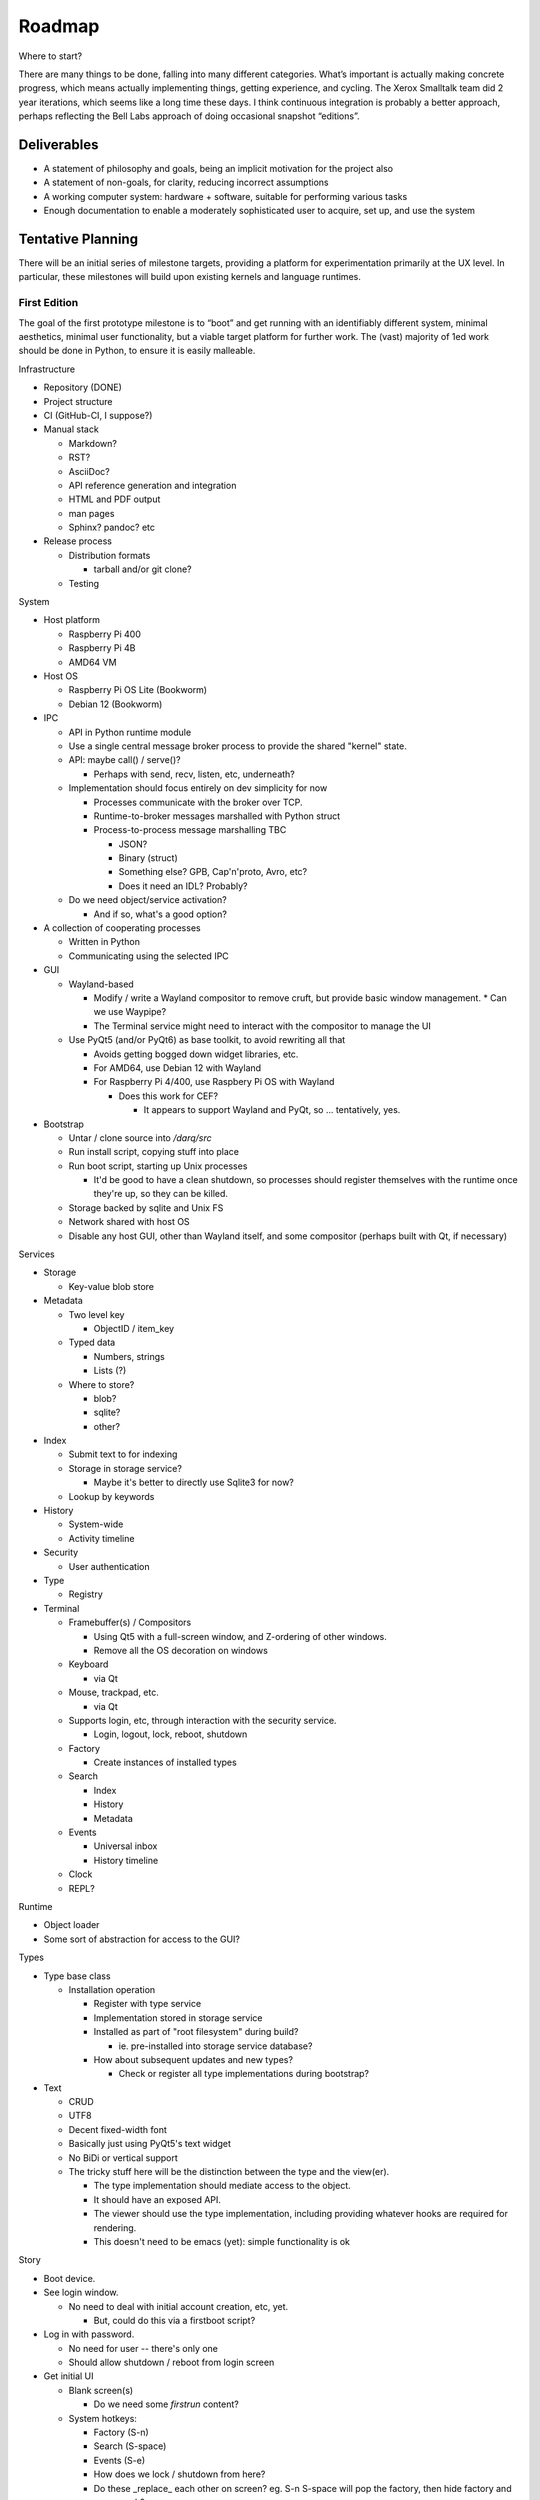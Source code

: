 ﻿Roadmap
=======

Where to start?

There are many things to be done, falling into many different categories.
What’s important is actually making concrete progress, which means
actually implementing things, getting experience, and cycling.  The
Xerox Smalltalk team did 2 year iterations, which seems like a long time
these days.  I think continuous integration is probably a better
approach, perhaps reflecting the Bell Labs approach of doing occasional
snapshot “editions”.

Deliverables
------------

* A statement of philosophy and goals, being an implicit motivation
  for the project also
* A statement of non-goals, for clarity, reducing incorrect assumptions
* A working computer system: hardware + software, suitable for
  performing various tasks
* Enough documentation to enable a moderately sophisticated user to
  acquire, set up, and use the system

Tentative Planning
------------------

There will be an initial series of milestone targets, providing a
platform for experimentation primarily at the UX level.  In
particular, these milestones will build upon existing kernels and
language runtimes.

First Edition
~~~~~~~~~~~~~

The goal of the first prototype milestone is to “boot” and get running
with an identifiably different system, minimal aesthetics, minimal
user functionality, but a viable target platform for further work.
The (vast) majority of 1ed work should be done in Python, to ensure
it is easily malleable.

Infrastructure

* Repository (DONE)
* Project structure
* CI (GitHub-CI, I suppose?)
* Manual stack

  * Markdown?
  * RST?
  * AsciiDoc?
  * API reference generation and integration
  * HTML and PDF output
  * man pages
  * Sphinx?  pandoc? etc

* Release process

  * Distribution formats

    * tarball and/or git clone?

  * Testing

System

* Host platform

  * Raspberry Pi 400
  * Raspberry Pi 4B
  * AMD64 VM

* Host OS

  * Raspberry Pi OS Lite (Bookworm)
  * Debian 12 (Bookworm)

* IPC

  * API in Python runtime module
  * Use a single central message broker process to provide the shared
    "kernel" state.
  * API: maybe call() / serve()?

    * Perhaps with send, recv, listen, etc, underneath?

  * Implementation should focus entirely on dev simplicity for now

    * Processes communicate with the broker over TCP.
    * Runtime-to-broker messages marshalled with Python struct
    * Process-to-process message marshalling TBC

      * JSON?
      * Binary (struct)
      * Something else?  GPB, Cap'n'proto, Avro, etc?
      * Does it need an IDL?  Probably?

  * Do we need object/service activation?

    * And if so, what's a good option?

* A collection of cooperating processes

  * Written in Python
  * Communicating using the selected IPC

* GUI

  * Wayland-based

    * Modify / write a Wayland compositor to remove cruft, but provide
      basic window management.
      * Can we use Waypipe?
    * The Terminal service might need to interact with the compositor
      to manage the UI

  * Use PyQt5 (and/or PyQt6) as base toolkit, to avoid rewriting all
    that

    * Avoids getting bogged down widget libraries, etc.
    * For AMD64, use Debian 12 with Wayland
    * For Raspberry Pi 4/400, use Raspbery Pi OS with Wayland

      * Does this work for CEF?

        * It appears to support Wayland and PyQt, so ... tentatively, yes.

* Bootstrap

  * Untar / clone source into `/darq/src`
  * Run install script, copying stuff into place
  * Run boot script, starting up Unix processes

    * It'd be good to have a clean shutdown, so processes should
      register themselves with the runtime once they're up, so they
      can be killed.

  * Storage backed by sqlite and Unix FS
  * Network shared with host OS
  * Disable any host GUI, other than Wayland itself, and some
    compositor (perhaps built with Qt, if necessary)

Services

* Storage

  * Key-value blob store

* Metadata

  * Two level key

    * ObjectID / item_key

  * Typed data

    * Numbers, strings
    * Lists (?)

  * Where to store?

    * blob?
    * sqlite?
    * other?

* Index

  * Submit text to for indexing
  * Storage in storage service?

    * Maybe it's better to directly use Sqlite3 for now?

  * Lookup by keywords

* History

  * System-wide
  * Activity timeline

* Security

  * User authentication

* Type

  * Registry

* Terminal

  * Framebuffer(s) / Compositors

    * Using Qt5 with a full-screen window, and Z-ordering of other
      windows.
    * Remove all the OS decoration on windows

  * Keyboard

    * via Qt

  * Mouse, trackpad, etc.

    * via Qt

  * Supports login, etc, through interaction with the security
    service.

    * Login, logout, lock, reboot, shutdown

  * Factory

    * Create instances of installed types

  * Search

    * Index
    * History
    * Metadata

  * Events

    * Universal inbox
    * History timeline

  * Clock
  * REPL?

Runtime

* Object loader
* Some sort of abstraction for access to the GUI?

Types

* Type base class

  * Installation operation

    * Register with type service
    * Implementation stored in storage service
    * Installed as part of "root filesystem" during build?

      * ie. pre-installed into storage service database?

    * How about subsequent updates and new types?

      * Check or register all type implementations during bootstrap?

* Text

  * CRUD
  * UTF8
  * Decent fixed-width font
  * Basically just using PyQt5's text widget
  * No BiDi or vertical support
  * The tricky stuff here will be the distinction between the type and
    the view(er).

    * The type implementation should mediate access to the object.
    * It should have an exposed API.
    * The viewer should use the type implementation, including
      providing whatever hooks are required for rendering.
    * This doesn't need to be emacs (yet): simple functionality is ok

Story

* Boot device.
* See login window.

  * No need to deal with initial account creation, etc, yet.

    * But, could do this via a firstboot script?

* Log in with password.

  * No need for user -- there's only one
  * Should allow shutdown / reboot from login screen

* Get initial UI

  * Blank screen(s)

    * Do we need some *firstrun* content?

  * System hotkeys:

    * Factory (S-n)
    * Search (S-space)
    * Events (S-e)
    * How does we lock / shutdown from here?
    * Do these _replace_ each other on screen?  eg. S-n S-space will
      pop the factory, then hide factory and pop search?

* Create a new text document
* Close the text viewer
* Find document with search bar, and view it again
* Logout

  * How?


Second Edition
~~~~~~~~~~~~~~

Support web browsing, and begin work on metadata/indexer support to
make that experience better than on existing platforms.

Infrastructure

* Nothing new

System

* Host Platform

  * Consider adding PinePhone

Services

* Knowledge Base

  * Wikidata-like
  * Key underlying service for a lot of the value-add types

* URL fetcher

  * HTTP, HTTPS, FTP, SFTP, FTPS, etc
  * Not involved in WebSockets or WebRTC
  * Caching / archiving
  * Runtime object loader plugin
  * Use curl?  Or CEF?

* Indexer

  * Uses storage and metadata
  * Searching and completions

* Credentials

  * Secure storage of various secrets
  * 2FA token generation
  * Support for web browser, basically
  * Part of Security service?

Types

* HTML

  * Display-only
  * HTML5/CSS3/ES7/SVG2/etc

    * CEF / cefpython (https://github.com/cztomczak/cefpython)

  * Use URL fetcher

    * So we get history, metadata, caching and archiving control

  * This might require some refactoring of the type/viewer design.

    * ie. what's the right API for a HTML object?

      * DOM?

* PDF

  * Display only
  * Possible vectors:

    * https://github.com/Belval/pdf2image
    * https://github.com/Zain-Bin-Arshad/PDF-Viewer
    * https://github.com/pymupdf/PyMuPDF

  * This might require some refactoring of the type/viewer design.

    * ie. what's the right API for a PDF object?

      * See discussion under Book object type

* BookRecord

   * Could be for an eBook or a physical book
   * Bunch of metadata, but mostly stored in KB
   * Some similarities to music and video: there can be physical
     entities that are cataloged with their metadata, but don’t have a
     stored object underneath them.  They then have a collective
     presentation that facilitates browsing in a type-appropriate way.
   * Some metadata lookup/collection functionality here too (ie. ISBN
     scan, and then lookup/fetch)
   * Eg. Delicious Monster, Bookpedia, etc.

* eBook

   * RD+DM
   * See Red Book pp46-47
   * How is this related to the PDF viewer?  Or even the Document
     viewer?

      * Is there a different UI for “books” vs. “papers”?
      * Is that difference something that should really just be
        presentational affordances, driven by metadata?
      * Does this end up implying that Document and Book are different
        facets of the same thing, with a bunch of underlying converters
        to port the content over?

Story

* Boot
* Login
* Look up a web page

  * Open Search (S-space)
  * Type in URL and hit enter
  * Web page appears in new window (search panel goes away)
  * Clicking on links in the page works as usual [Keyboard nav: next
    link, cf eBook, Red Book p47]
  * THe user tags a specific page for future reference [How?]
  * Close the viewer [How?]

* Open search

  * Enter a word or phrase from one of the viewed pages

    * Should show the page in the result set [How is it presented?]

      * Open that page [How?  Mouse click?  Is there keyboard
        navigation?]

        * Should load quickly (ie. from cache)

      * Close page [How?]

  * Enter one of the tags associated earlier

    * How is the tag distinguished from a keyword?  #tag?
    * Should show page in the result set
    * Open, as above

* Open search

  * Enter URL: https://leanpub.com/user_dashboard/library
  * Navigate to view the PDF file for this book
  * Perform _save_ action [How?]

    * Enter meta-data values as prompted

  * Close viewer

* Open search

  * Find book in history
  * Open it {should show in book-oriented view]

* Logout


Third Edition
~~~~~~~~~~~~~

Programming, to the point of becoming self-hosting.

Infrastructure

System

* Some sort of conceptual support for USB storage / SD cards / etc in
  the storage system.

Services

* Diff / Merge

  * Add support to existing types for diff and merge operations
  * Three-way merge UI element for objects, including collections

* Conversion

  * Compression and archive formats

    * Eg. tar, zip, 7z, bzip, rar, etc, etc, etc
    * ISO / Joliet read/write, eg.CD/DVDs

  * Perhaps part of some sort of general translation service?

    * With plugin abilities to add bilateral capabilities

Types

* Collection

   * CRUD+DM (Create, Read, Update, Delete + Diff, Merge)
   * Generic set/group type

* Project

   * CRUD+DM
   * Specialised Collection
   * Hierarchical structure, compatible with a POSIX filesystem

* Repository

   * CRUD+DM
   * Specialised collection
   * Trees, branches, tags
   * Commit log viewer, etc
   * Should there be derivative objects for different SCMs?  Or
     plugins to specialize a single implementation?

     * Must support Git
     * It'd be nice to support RCS and CVS as well.
     * Maybe Subversion?

* Code

   * Sub-type of Text
   * CRUD+DM
   * Moderately decent source code editor

     * Emacs itself doesn't make sense here, but something with
       usefully similar keybindings would be good?
     * https://github.com/mradultiw/pyropes

   * Line numbers
   * Highlighting
   * Sublime-style scrolling
   * Intellisense support

     * via language server protocol?

   * Debugger support
   * Blame support
   * Must support Python, C, HTML, CSS, JavaScript, Bash, any any other
     system languages (others out of scope for this milestone)

Story

* At this point, the system should be useful for programming.
* The _system_ should provide equivalent functionality to an IDE,
  without being a monolithic application

  * So, projects manage the constituent objects
  * Some sort of LSP (?) will extract the semantic elements from the
    text, and expose that to the Repository/Project?
  * How is debugging integrated?
  * How is compilation integrated?
  * Integration with system search
    * Both for code and documenation
  * What events get added to history?


Fourth Edition
~~~~~~~~~~~~~~

PIM support: email, calendar, contacts, messaging, world clock.  This
should be enough for daily driving with the exception of office and
graphical work.

Infrastructure

System

Services

* Notifications

   * System-to-user communication
   * Control over what events generate notifications

* People

   * Repository of data about people
   * Able to sync with external services (Exchange, Google, CardDAV,
     vCard, LinkedIn, etc)
   * Index and History providers
   * Needs better name, since it can be businesses or groups etc also

* Calendar

   * Repository of calendar events
   * Able to sync with external services (Exchange, Google, CalDAV,
     vCalendar)
   * Index and History providers

* Mail

   * IMAP, SMTP, JMAP, Exchange, etc, service
   * Index, Metadata, Notification, and History providers

      * Maybe Storage as well?

   * Send action on Mail type should use mail service
   * Could split SMTP and IMAP/POP into different services?
   * How should IMAP repositories be modelled?

      * Some sort of object provider?
      * How’s this related to, eg. the Storage service?

* Messages

   * Interface to external services: GChat, Slack, Discord, WhatsApp,
     Signal, etc
   * Index, Metadata, Notification, and History providers

      * Maybe Storage as well?

   * Sync local archive with remote where supported (eg. Slack)?
   * What’s the relationship with People?

      * Especially wrt creation or lookup?

* Music

   * Gateway to streaming or externally-hosted storage services
   * Metadata for music extends that of general sound files

Types

* Mail

   * CRUD

      * Reply / Reply-all / Forward are specialisations of standard
        create action
      * Delete is just delete, Update is just edit
      * Send is a type-specific action, I guess
      * Headers might translate nicely into metadata?

   * MIME

      * Consider archive support for eg. HTML email, which can change
        given externally-hosted content

   * Mail objects aren’t special

      * They have Index, Metadata, and History (like all other objects),
        and so you don’t need folders
      * Inbox is really just part of the History and Notification services
      * So there’s no special collection required for mail: just
        Notification and the type actions?

        * And maybe an "unread" metadata tag?

* Message

   * CRUD
   * Unified interface to multiple providers

     * Signal
     * iMessage (via gateway?)
     * SMS (via gateway?)
     * WhatsApp
     * Slack

* Event

   * CRUD
   * Events, alarms, to-dos
   * Repeating events, encompassing CalDAV content standards

* Sound

   * CRUD+DM
   * Audio player/editor
   * Might want different presentation facets for podcast vs. song vs.
     sample vs. etc
   * Music, and Album, as possibly derived types?
   * Music plugin for selector/dashboard/HUD?

Fifth Edition
~~~~~~~~~~~~~

Office: word processor, spreadsheet, slides, vector drawing, pixel
drawing

Infrastructure

System

Services

* Additional type conversions

Types

* Document

   * CRUD+DM
   * Libre Office?

      * Microsoft Word interop

* Spreadsheet

   * CRUD+DM
   * Libre Office?

      * Microsoft Excel interop

* Presentation

   * CRUD+DM
   * Libre Office?

      * Microsoft Powerpoint interop

* Vector Drawing

   * CRUD+DM
   * Inkscape?

* Pixel Drawing

   * CRUD+DM
   * Should scale from simple image viewer for eg. Messages, to
     Photoshop-style editing capability
   * Start with GIMP?

* Diagrams

   * CRUD+DM
   * Might be part of vector drawing?
   * Microsoft Visio interop; OmniGraffle interop
   * Again, needs to scale from simple viewer to full editor

* Things

   * CRUD+DM
   * Should support CAD formats for 3D printing

Sixth Edition
~~~~~~~~~~~~~

Fill out features for full daily-driver usage.

Infrastructure

System

Services

* Various type converters

   * eBook formats

* Communicate

   * AV P2P, P2MP
   * SIP, WhatsApp, Signal, Zoom, Skype, etc

Types

* Icons

   * CRUD+DM
   * Specialised tool for icons, vs. pixel/vector images

      * How to determine which one to use?
      * Can this be a scalable feature of an overall “Images”
        application?

* PCBs

   * Schematic capture
   * Board design
   * Simulation
   * Etc

* System

   * Configuration
   * Preferences
   * AppStore

* Bibliography

   * Again, a kind of specialised metadata collection, for mostly
     externally stored objects.
   * Eg. BibDesk

* Game

   * Quite a big category of stuff.
   * Specialisation of executable

      * Save files should be type instances
      * ROMs are really just an executable with a different “VM”

Throughout the initial series of milestones, we can take advantage of the
underlying Unix operating system to wrap existing applications into
the Darq model.  This will facilitate experimentation with the model
while not requiring the effort to rewrite massive amounts of
functionality onto a new OS/GUI.


Evaluation
----------

The purpose of the initial series releases is to experiment and gain live user
experience with the broad range of ideas that directly impact the UX of
the operating system, while avoiding effort on anything that doesn't
service that goal.

Once the initial series is complete, an evaluation of those results will lead
to a revised vision of both the user experience, and the requirements
of the supporting system.

It is anticipated that this will produce a succinct requirements
specification that then leads to a change of focus from top-down to
bottom-up, delivering an OS kernel and system services able to support
a production-ready implementation of the target user experience.

Seventh Edition
~~~~~~~~~~~~~~~

Indrastructure

System

* Interim base OS

   * Processes / threads
   * Memory
   * Block storage
   * Keyboard / mouse
   * Display and GPU
   * Network devices and TCP/IP stack
   * Linux?  FreeBSD?  Zircon/Fuschia?  Minix3?

* Some sort of IPC

   * Kernel mediated
   * Not DBus?
   * Mach + MIG?
   * Protobuf / CapNProto / Thrift / Avro / etc
   * Is there a role for Elvin here?
   * In-memory local transport option + network transport option

* Some sort of low-level graphics API

   * Not X, likely not Wayland
   * Not Qt or Gtk or other existing UI toolkit either, unless I come
     across something well suited or as a great starting point for
     forking
   * OpenGL ES 2 or 3?  As a base API to the GPU.  How does this work
     with the Linux framebuffer?  EGL?

* Language runtime

   * C?  Go?  Rust?   Something that can be compiled, with decent
     performance, and not too difficult to retarget to a non-POSIX
     runtime.


Possible Technology Elements
----------------------------

Cario (cairographics.org) is a 2D graphics library with backends for
various things, including PNG and (experimentally) DirectFB.

Pango is a proper text API that integrates with Cairo.

DirectFb is an abstraction over the Linux framebuffer that appears to
be dead, but otherwise sounds quite nice.

Replacing DirectFB with writing directly to the Linux framebuffer
device (/dev/fb0) might be an option?  Or perhaps it’d be necessary to
get into DRI/DRM with libdrm and /dev/dri/cardX or /dev/dri/renderDX?

Or, use OpenGL ES as the base layer?

OpenVG is possibly an alternative to Cairo?

libinput is the FDO input device abstraction.

libevdev is a wrapper for the basic kernel evdev facility (and is used
by libinput).

Where does SDL2 fit into this picture?

I *think* there’s a few categories here:
* SDL2, DirectFB, /dev/fb0, OpenGL, libdrm(?), WebGPU
* Cario (+ Pango), OpenVG
* evdev, libinput

Note that SDL2 includes graphics, sound and input device support in a
single layer.

* https://www.freedesktop.org/wiki/Software/glitz/
* https://gitlab.gnome.org/GNOME/mutter
* https://pypi.org/project/glfw/
* https://github.com/oasislinux/oasis

Example of bare-metal OpenGL application
* https://gitlab.freedesktop.org/mesa/kmscube/

Notes on running on RPi4
* https://www.raspberrypi.org/forums/viewtopic.php?p=1490438
* https://github.com/matusnovak/rpi-opengl-without-x

L4, LittleKernel, Fuschia/Zircon, Minix3, -- some existing micro-kernel
might be a good start for the OS?

What about Mach?  GNUmach?  CMU Mach 3.0?  OSF MK8.x?  Utah?  There's a
whole rich history here, and it has everything needed, albeit built a
very long time ago -- what would need to change?

See the recent USENIX :login article from Jon Crowcroft:
https://www.usenix.org/publications/loginonline/transcending-posix-end-era

* Cut-down RPi Linux: https://dietpi.com/

Notes
-----

* How does a Calculator app fit in?

   * It has no object, unless you get pretty obscure

      * Although typing arithmetic into the search bar should probably

        a) use the Calculator service, and
        b) offer a means of bringing up a UI based on what you’ve typed
           so far

   * It could be a “tool panel” type thing?

      * Either invoked directly off the dashboard, or perhaps “tools”
        as a category can be found via search/index?’

   * If there’s to be a “New …” button, aimed at creating objects,
     perhaps “calculation” could be in there?  Pretty obscure though …

* Types need to be a combination of:

   * Executable APIs exposed to the system
   * UI presentations, also exposed to the system

      * These could be graphical or scripted
      * There might be multiple variants here, selectable somehow?

         * Sometimes perhaps automagic, based on metadata
         * But probably switchable manually also?

      * Does an audio-driven UI fit in here too?  Alexa/Siri?

   * The GUI presentation should be able to be embedded within other
     GUI elements, so that eg. the Document UI can display Images.

* How are Services embodied?

   * Are they just an available API?
   * Can a service have a UI component?

      * I think yes here?

   * How are services started?

      * IPC-based activation?
